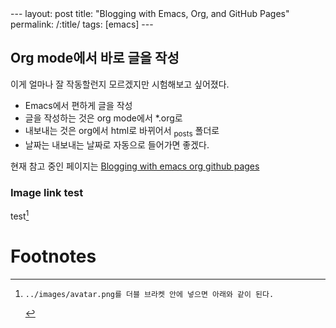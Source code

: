 #+OPTIONS: toc:nil num:nil
#+BEGIN_EXPORT html
---
layout: post
title: "Blogging with Emacs, Org, and GitHub Pages"
permalink: /:title/
tags: [emacs]
---
#+END_EXPORT

** Org mode에서 바로 글을 작성

이게 얼마나 잘 작동할런지 모르겠지만 시험해보고 싶어졌다.

- Emacs에서 편하게 글을 작성
- 글을 작성하는 것은 org mode에서 *.org로
- 내보내는 것은 org에서 html로 바뀌어서 _posts 폴더로
- 날짜는 내보내는 날짜로 자동으로 들어가면 좋겠다.

현재 참고 중인 페이지는 [[https://carl.ac/blogging-with-emacs-org-github-pages/][Blogging with emacs org github pages]]

*** Image link test

test[fn:1]

[[../images/avatar.png]]

* Footnotes

[fn:1]: ../images/avatar.png를 더블 브라켓 안에 넣으면 아래와 같이 된다.
